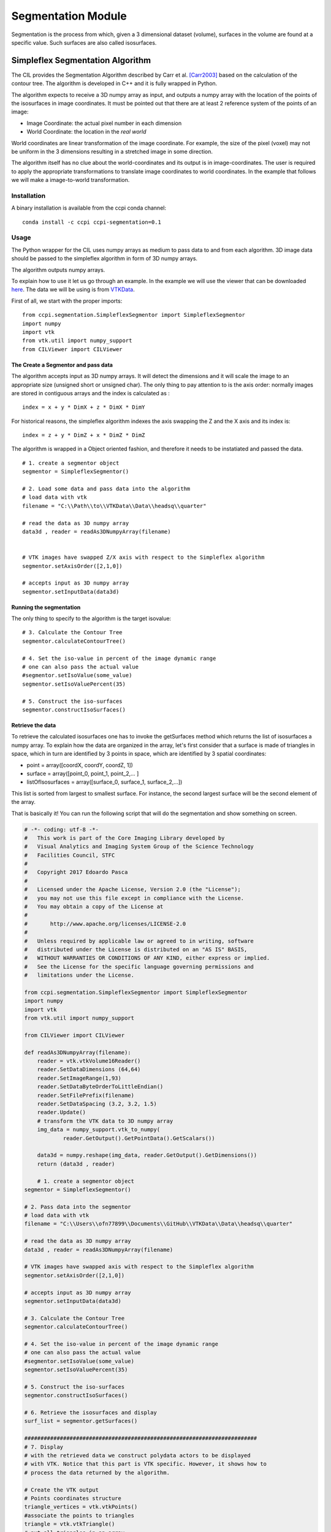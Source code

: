 Segmentation Module
===================

Segmentation is the process from which, given a 3 dimensional dataset (volume), surfaces in the volume are found at a 
specific value. Such surfaces are also called isosurfaces.

=================================
Simpleflex Segmentation Algorithm
=================================

The CIL provides the Segmentation Algorithm described by Carr et al. [Carr2003]_ based on the calculation of the contour tree. 
The algorithm is developed in C++ and it is fully wrapped in Python. 

The algorithm expects to receive a 3D numpy array as input, and outputs a numpy array with the location of 
the points of the isosurfaces in image coordinates. 
It must be pointed out that there are at least 2 reference system of the points
of an image: 

- Image Coordinate: the actual pixel number in each dimension
- World Coordinate: the location in the *real world*
  
World coordinates are linear transformation of the image coordinate. For example, the size of the pixel (voxel) may not be uniform in the 3 dimensions resulting in a stretched image in some direction. 

The algorithm itself has no clue about the world-coordinates and its output is in image-coordinates. The user is required to apply the appropriate transformations to translate image coordinates to world coordinates. In the example that follows we will make a 
image-to-world transformation. 

------------
Installation
------------

A binary installation is available from the ccpi conda channel:

::

    conda install -c ccpi ccpi-segmentation=0.1 

-----
Usage
-----
The Python wrapper for the CIL uses numpy arrays as medium to pass data to and from each algorithm. 
3D image data should be passed to the simpleflex algorithm in form of 3D numpy arrays. 

The algorithm outputs numpy arrays.

To explain how to use it let us go through an example. In the example we will use the viewer that can be downloaded `here <https://github.com/vais-ral/CILViewer>`_. The data we will be using is from `VTKData <https://github.com/naucoin/VTKData/tree/master/Data/headsq>`_. 

First of all, we start with the proper imports:
:: 
    
    from ccpi.segmentation.SimpleflexSegmentor import SimpleflexSegmentor
    import numpy
    import vtk
    from vtk.util import numpy_support
    from CILViewer import CILViewer
    

The Create a Segmentor and pass data
....................................

The algorithm accepts input as 3D numpy arrays. It will detect the dimensions and it will scale the image to an appropriate size (unsigned short or unsigned char). The only thing to pay attention to is the axis order: normally images are stored in contiguous arrays and the index is calculated as :
::

    index = x + y * DimX + z * DimX * DimY
    
For historical reasons, the simpleflex algorithm indexes the axis swapping the Z and the X axis and its index is:
:: 

    index = z + y * DimZ + x * DimZ * DimZ

The algorithm is wrapped in a Object oriented fashion, and therefore it needs to be instatiated and passed the data. 
::
    
    # 1. create a segmentor object
    segmentor = SimpleflexSegmentor()

    # 2. Load some data and pass data into the algorithm
    # load data with vtk
    filename = "C:\\Path\\to\\VTKData\\Data\\headsq\\quarter"

    # read the data as 3D numpy array
    data3d , reader = readAs3DNumpyArray(filename)


    # VTK images have swapped Z/X axis with respect to the Simpleflex algorithm
    segmentor.setAxisOrder([2,1,0])

    # accepts input as 3D numpy array
    segmentor.setInputData(data3d)

Running the segmentation
........................

The only thing to specify to the algorithm is the target isovalue:
::
    
    # 3. Calculate the Contour Tree
    segmentor.calculateContourTree()

    # 4. Set the iso-value in percent of the image dynamic range
    # one can also pass the actual value 
    #segmentor.setIsoValue(some_value)
    segmentor.setIsoValuePercent(35)

    # 5. Construct the iso-surfaces
    segmentor.constructIsoSurfaces()


Retrieve the data
.................

To retrieve the calculated isosurfaces one has to invoke the getSurfaces method which returns the list of isosurfaces a numpy array. To explain
how the data are organized in the array, let's first consider that a surface is made of triangles in space, which in turn
are identified by 3 points in space, which are identified by 3 spatial coordinates: 

- point = array([coordX, coordY, coordZ, 1])
- surface = array([point_0, point_1, point_2,... ]
- listOfIsosurfaces = array([surface_0, surface_1, surface_2,...])

This list is sorted from largest to smallest surface. For instance, the second largest surface will be the second element of the array.
  
That is basically it! You can run the following script that will do the segmentation and show something on screen.


.. code-block:: python

    # -*- coding: utf-8 -*-
    #   This work is part of the Core Imaging Library developed by
    #   Visual Analytics and Imaging System Group of the Science Technology
    #   Facilities Council, STFC
    #  
    #   Copyright 2017 Edoardo Pasca
    #
    #   Licensed under the Apache License, Version 2.0 (the "License");
    #   you may not use this file except in compliance with the License.
    #   You may obtain a copy of the License at
    #
    #       http://www.apache.org/licenses/LICENSE-2.0
    #
    #   Unless required by applicable law or agreed to in writing, software
    #   distributed under the License is distributed on an "AS IS" BASIS,
    #   WITHOUT WARRANTIES OR CONDITIONS OF ANY KIND, either express or implied.
    #   See the License for the specific language governing permissions and
    #   limitations under the License.

    from ccpi.segmentation.SimpleflexSegmentor import SimpleflexSegmentor
    import numpy
    import vtk
    from vtk.util import numpy_support

    from CILViewer import CILViewer

    def readAs3DNumpyArray(filename):
        reader = vtk.vtkVolume16Reader()
        reader.SetDataDimensions (64,64)
        reader.SetImageRange(1,93)
        reader.SetDataByteOrderToLittleEndian()
        reader.SetFilePrefix(filename)
        reader.SetDataSpacing (3.2, 3.2, 1.5)
        reader.Update()
        # transform the VTK data to 3D numpy array
        img_data = numpy_support.vtk_to_numpy(
        	reader.GetOutput().GetPointData().GetScalars())
    		
        data3d = numpy.reshape(img_data, reader.GetOutput().GetDimensions())
        return (data3d , reader)
    
	# 1. create a segmentor object
    segmentor = SimpleflexSegmentor()

    # 2. Pass data into the segmentor
    # load data with vtk
    filename = "C:\\Users\\ofn77899\\Documents\\GitHub\\VTKData\\Data\\headsq\\quarter"

    # read the data as 3D numpy array
    data3d , reader = readAs3DNumpyArray(filename)

    # VTK images have swapped axis with respect to the Simpleflex algorithm
    segmentor.setAxisOrder([2,1,0])

    # accepts input as 3D numpy array
    segmentor.setInputData(data3d)

    # 3. Calculate the Contour Tree
    segmentor.calculateContourTree()

    # 4. Set the iso-value in percent of the image dynamic range
    # one can also pass the actual value 
    #segmentor.setIsoValue(some_value)
    segmentor.setIsoValuePercent(35)

    # 5. Construct the iso-surfaces
    segmentor.constructIsoSurfaces()

    # 6. Retrieve the isosurfaces and display
    surf_list = segmentor.getSurfaces()

    ########################################################################
    # 7. Display
    # with the retrieved data we construct polydata actors to be displayed
    # with VTK. Notice that this part is VTK specific. However, it shows how to 
    # process the data returned by the algorithm.

    # Create the VTK output
    # Points coordinates structure
    triangle_vertices = vtk.vtkPoints()
    #associate the points to triangles
    triangle = vtk.vtkTriangle()
    # put all triangles in an array
    triangles = vtk.vtkCellArray()
    isTriangle = 0
    nTriangle = 0

    surface = 0
    # associate each coordinate with a point: 3 coordinates are needed for a point
    # in 3D. Additionally we perform a shift from image coordinates (pixel) which
    # is the default of the Contour Tree Algorithm to the World Coordinates.

    origin = reader.GetOutput().GetOrigin()
    spacing = reader.GetOutput().GetSpacing()

    # augmented matrix for affine transformations
    mScaling = numpy.asarray([spacing[0], 0,0,0,
						  0,spacing[1],0,0,
						  0,0,spacing[2],0,
						  0,0,0,1]).reshape((4,4))
    mShift = numpy.asarray([1,0,0,origin[0],
						0,1,0,origin[1],
						0,0,1,origin[2],
						0,0,0,1]).reshape((4,4))

    mTransform = numpy.dot(mScaling, mShift)
    point_count = 0
    for surf in surf_list:
        print("Image-to-world coordinate trasformation ... %d" % surface)
        for point in surf:
            world_coord = numpy.dot(mTransform, point)
            xCoord = world_coord[0]
            yCoord = world_coord[1]
            zCoord = world_coord[2]
            triangle_vertices.InsertNextPoint(xCoord, yCoord, zCoord);


            # The id of the vertex of the triangle (0,1,2) is linked to
            # the id of the points in the list, so in facts we just link id-to-id
            triangle.GetPointIds().SetId(isTriangle, point_count)
            isTriangle += 1
            point_count += 1

            if (isTriangle == 3) :
                isTriangle = 0;
                # insert the current triangle in the triangles array
        	    triangles.InsertNextCell(triangle);

        surface += 1

	# polydata object
	trianglePolyData = vtk.vtkPolyData()
	trianglePolyData.SetPoints( triangle_vertices )
	trianglePolyData.SetPolys(  triangles  )


    ###############################################################################

    viewer = CILViewer()
    viewer.setInput3DData(reader.GetOutput())
    viewer.displaySliceActor(42)
    viewer.displayPolyData(trianglePolyData)

    #viewer.addActor(imageActor)
    viewer.startRenderLoop()


    ###############################################################################


.. image:: ../pics/Segmentation_Figure_2.png

.. [Carr2003] Carr, H., Snoeyink, J., & Axen, U. (2003). Computing contour trees in all dimensions.
              Computational Geometry: Theory and Applications, 
              24(2), 75–94. https://doi.org/10.1016/S0925-7721(02)00093-7
